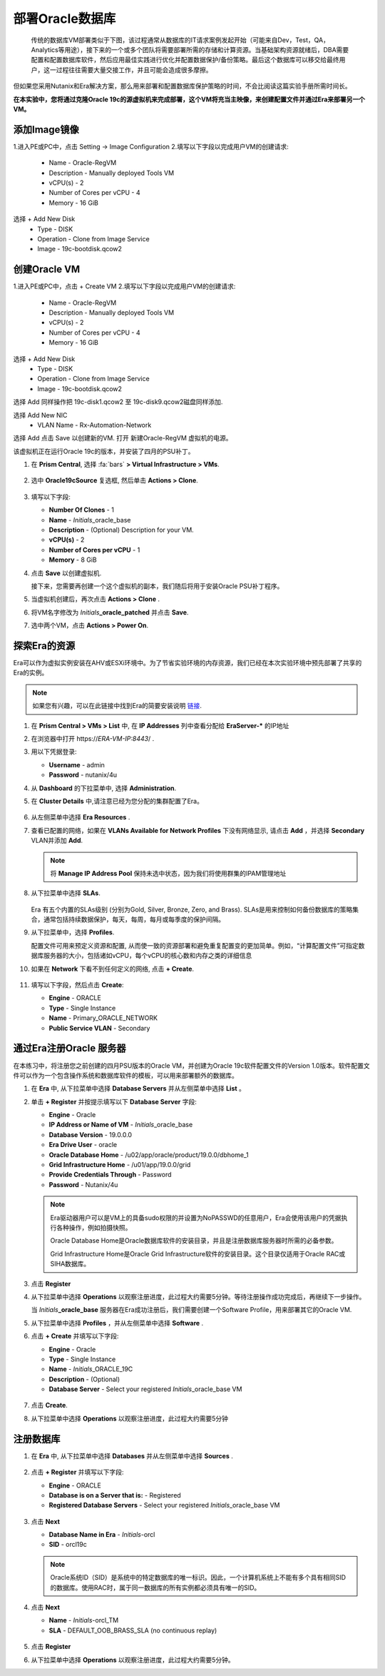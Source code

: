 .. _oracle部署:

-----------------
部署Oracle数据库
-----------------

    传统的数据库VM部署类似于下图，该过程通常从数据库的IT请求案例发起开始（可能来自Dev，Test，QA，Analytics等用途），接下来的一个或多个团队将需要部署所需的存储和计算资源。当基础架构资源就绪后，DBA需要配置和配置数据库软件，然后应用最佳实践进行优化并配置数据保护/备份策略。最后这个数据库可以移交给最终用户，这一过程往往需要大量交接工作，并且可能会造成很多摩擦。

.. figure:: images/0.png

但如果您采用Nutanix和Era解决方案，那么用来部署和配置数据库保护策略的时间，不会比阅读这篇实验手册所需时间长。

**在本实验中，您将通过克隆Oracle 19c的源虚拟机来完成部署，这个VM将充当主映像，来创建配置文件并通过Era来部署另一个VM。**

添加Image镜像
++++++++++++++++++++++
1.进入PE或PC中，点击 Setting -> Image Configuration
2.填写以下字段以完成用户VM的创建请求:
    - Name - Oracle-RegVM
    - Description - Manually deployed Tools VM
    - vCPU(s) - 2
    - Number of Cores per vCPU - 4
    - Memory - 16 GiB
选择 + Add New Disk
    - Type - DISK
    - Operation - Clone from Image Service
    - Image - 19c-bootdisk.qcow2
    
    
创建Oracle VM
++++++++++++++++++++++
1.进入PE或PC中，点击 + Create VM
2.填写以下字段以完成用户VM的创建请求:
    - Name - Oracle-RegVM
    - Description - Manually deployed Tools VM
    - vCPU(s) - 2
    - Number of Cores per vCPU - 4
    - Memory - 16 GiB
选择 + Add New Disk
    - Type - DISK
    - Operation - Clone from Image Service
    - Image - 19c-bootdisk.qcow2
选择 Add
同样操作把
19c-disk1.qcow2 至 19c-disk9.qcow2磁盘同样添加.

选择 Add New NIC
    - VLAN Name - Rx-Automation-Network 
选择 Add
点击 Save 以创建新的VM.
打开 新建Oracle-RegVM 虚拟机的电源。


该虚拟机正在运行Oracle 19c的版本，并安装了四月的PSU补丁。

#. 在 **Prism Central**, 选择 :fa:`bars` **> Virtual Infrastructure > VMs**.

   .. figure:: images/1.png

#. 选中 **Oracle19cSource** 复选框, 然后单击 **Actions > Clone**.

   .. figure:: images/1b.png

#. 填写以下字段:

   - **Number Of Clones** - 1
   - **Name** - *Initials*\ _oracle_base
   - **Description** - (Optional) Description for your VM.
   - **vCPU(s)** - 2
   - **Number of Cores per vCPU** - 1
   - **Memory** - 8 GiB

#. 点击 **Save** 以创建虚拟机.

   接下来，您需要再创建一个这个虚拟机的副本，我们随后将用于安装Oracle PSU补丁程序。

#. 当虚拟机创建后，再次点击 **Actions > Clone** .

#. 将VM名字修改为 *Initials*\ **_oracle_patched** 并点击 **Save**.

#. 选中两个VM，点击 **Actions > Power On**.

探索Era的资源
+++++++++++++++++++++++

Era可以作为虚拟实例安装在AHV或ESXi环境中。为了节省实验环境的内存资源，我们已经在本次实验环境中预先部署了共享的Era的实例。

.. note::

   如果您有兴趣，可以在此链接中找到Era的简要安装说明 `链接 <https://portal.nutanix.com/#/page/docs/details?targetId=Nutanix-Era-User-Guide-v12:era-era-installing-on-ahv-t.html>`_.

#. 在 **Prism Central > VMs > List** 中, 在 **IP Addresses** 列中查看分配给 **EraServer-\*** 的IP地址

#. 在浏览器中打开 \https://*ERA-VM-IP:8443*/ .

#. 用以下凭据登录:

   - **Username** - admin
   - **Password** - nutanix/4u

#. 从 **Dashboard** 的下拉菜单中, 选择 **Administration**.

#. 在 **Cluster Details** 中,请注意已经为您分配的集群配置了Era。

   .. figure:: images/6.png

#. 从左侧菜单中选择 **Era Resources** .

#. 查看已配置的网络，如果在 **VLANs Available for Network Profiles** 下没有网络显示, 请点击 **Add** ，并选择 **Secondary** VLAN并添加 **Add**.

   .. note::

      将 **Manage IP Address Pool** 保持未选中状态，因为我们将使用群集的IPAM管理地址

   .. figure:: images/era_networks_001.png

#. 从下拉菜单中选择 **SLAs**.

   .. figure:: images/7a.png

   Era 有五个内置的SLAs级别 (分别为Gold, Silver, Bronze, Zero, and Brass). SLAs是用来控制如何备份数据库的策略集合，通常包括持续数据保护，每天，每周，每月或每季度的保护间隔。

#. 从下拉菜单中，选择 **Profiles**.

   配置文件可用来预定义资源和配置, 从而使一致的资源部署和避免重复配置变的更加简单。例如，“计算配置文件”可指定数据库服务器的大小，包括诸如vCPU，每个vCPU的核心数和内存之类的详细信息
   
#. 如果在 **Network** 下看不到任何定义的网络, 点击 **+ Create**.

   .. figure:: images/8.png

#. 填写以下字段，然后点击 **Create**:

   - **Engine** - ORACLE
   - **Type** - Single Instance
   - **Name** - Primary_ORACLE_NETWORK
   - **Public Service VLAN** - Secondary

   .. figure:: images/9.png

通过Era注册Oracle 服务器
+++++++++++++++++++++++++++++++

在本练习中，将注册您之前创建的四月PSU版本的Oracle VM，并创建为Oracle 19c软件配置文件的Version 1.0版本。软件配置文件可以作为一个包含操作系统和数据库软件的模板，可以用来部署额外的数据库。

#. 在 **Era** 中, 从下拉菜单中选择 **Database Servers** 并从左侧菜单中选择 **List** 。

#. 单击 **+ Register** 并按提示填写以下 **Database Server** 字段:

   - **Engine** - Oracle
   - **IP Address or Name of VM** - *Initials*\ _oracle_base
   - **Database Version** - 19.0.0.0
   - **Era Drive User** - oracle
   - **Oracle Database Home** - /u02/app/oracle/product/19.0.0/dbhome_1
   - **Grid Infrastructure Home** - /u01/app/19.0.0/grid
   - **Provide Credentials Through** - Password
   - **Password** - Nutanix/4u

   .. note::

      Era驱动器用户可以是VM上的具备sudo权限的并设置为NoPASSWD的任意用户，Era会使用该用户的凭据执行各种操作，例如拍摄快照。

      Oracle Database Home是Oracle数据库软件的安装目录，并且是注册数据库服务器时所需的必备参数。

      Grid Infrastructure Home是Oracle Grid Infrastructure软件的安装目录。这个目录仅适用于Oracle RAC或 SIHA数据库。

   .. figure:: images/2.png

#. 点击 **Register**

#. 从下拉菜单中选择 **Operations** 以观察注册进度，此过程大约需要5分钟。等待注册操作成功完成后，再继续下一步操作。

   当 *Initials*\ **_oracle_base** 服务器在Era成功注册后，我们需要创建一个Software Profile，用来部署其它的Oracle VM.
   
#. 从下拉菜单中选择 **Profiles** ，并从左侧菜单中选择 **Software** .

#. 点击 **+ Create** 并填写以下字段:

   - **Engine** - Oracle
   - **Type** - Single Instance
   - **Name** - *Initials*\ _ORACLE_19C
   - **Description** - (Optional)
   - **Database Server** - Select your registered *Initials*\ _oracle_base VM

   .. figure:: images/3.png

#. 点击 **Create**.

#. 从下拉菜单中选择 **Operations** 以观察注册进度，此过程大约需要5分钟

注册数据库
++++++++++++++++++++++

#. 在 **Era** 中, 从下拉菜单中选择 **Databases** 并从左侧菜单中选择 **Sources** .

   .. figure:: images/11.png

#. 点击 **+ Register** 并填写以下字段:

   - **Engine** - ORACLE
   - **Database is on a Server that is:** - Registered
   - **Registered Database Servers** - Select your registered *Initials*\ _oracle_base VM

   .. figure:: images/12.png

#. 点击 **Next**

   - **Database Name in Era** - *Initials*\ -orcl
   - **SID** - orcl19c

   .. note::

     Oracle系统ID（SID）是系统中的特定数据库的唯一标识。因此，一个计算机系统上不能有多个具有相同SID的数据库。使用RAC时，属于同一数据库的所有实例都必须具有唯一的SID。
     
   .. figure:: images/13.png

#. 点击 **Next**

   - **Name** - *Initials*\ -orcl_TM
   - **SLA** - DEFAULT_OOB_BRASS_SLA (no continuous replay)

   .. figure:: images/14.png

#. 点击 **Register**

#. 从下拉菜单中选择 **Operations** 以观察注册进度，此过程大约需要5分钟。
